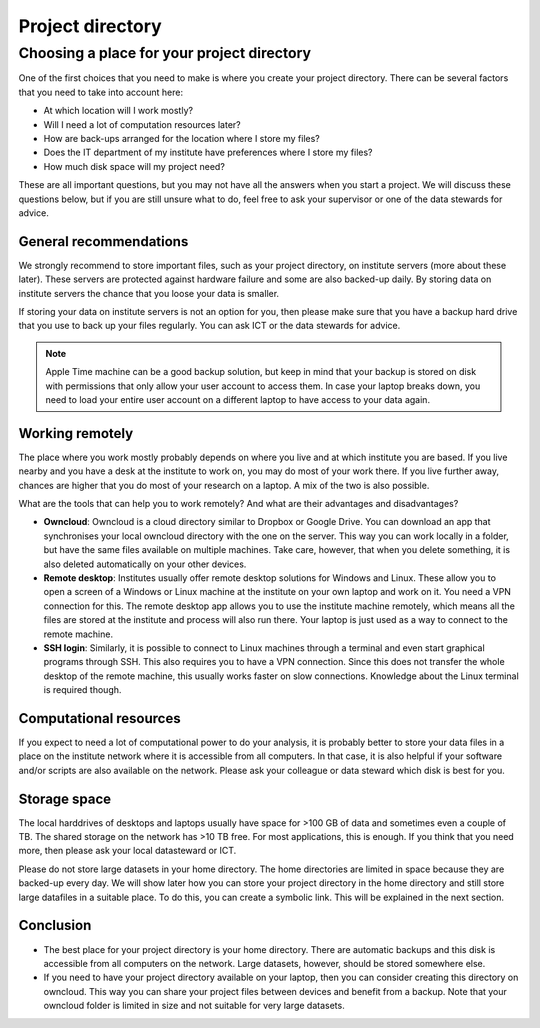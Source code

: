 .. _sec:directories:

Project directory
=================

Choosing a place for your project directory
-------------------------------------------

One of the first choices that you need to make is where you create your project directory. There can be several
factors that you need to take into account here:

- At which location will I work mostly?
- Will I need a lot of computation resources later?
- How are back-ups arranged for the location where I store my files?
- Does the IT department of my institute have preferences where I store my files?
- How much disk space will my project need?

These are all important questions, but you may not have all the answers when you start a project. We will discuss
these questions below, but if you are still unsure what to do, feel free to ask your supervisor or one of the data
stewards for advice.

General recommendations
~~~~~~~~~~~~~~~~~~~~~~~

We strongly recommend to store important files, such as your project directory, on institute servers
(more about these later). These servers are protected against hardware failure and some are also backed-up daily.
By storing data on institute servers the chance that you loose your data is smaller.

If storing your data on institute servers is not an option for you, then please make sure that you have a
backup hard drive that you use to back up your files regularly. You can ask ICT or the data stewards for advice.

.. note:: Apple Time machine can be a good backup solution, but keep in mind that your backup is stored on disk
          with permissions that only allow your user account to access them. In case your laptop breaks down,
          you need to load your entire user account on a different laptop to have access to your data again.

Working remotely
~~~~~~~~~~~~~~~~

The place where you work mostly probably depends on where you live and at which institute you are based.
If you live nearby and you have a desk at the institute to work on, you may do most of your work there.
If you live further away, chances are higher that you do most of your research on a laptop.
A mix of the two is also possible.

What are the tools that can help you to work remotely? And what are their advantages and disadvantages?

- **Owncloud**: Owncloud is a cloud directory similar to Dropbox or Google Drive.
  You can download an app that synchronises your local owncloud directory with the one on the
  server. This way you can work locally in a folder, but have the same files available on multiple machines. Take care,
  however, that when you delete something, it is also deleted automatically on your other devices.

- **Remote desktop**: Institutes usually offer remote desktop solutions for Windows and Linux. These allow you to open a screen
  of a Windows or Linux machine at the institute on your own laptop and work on it. You need a VPN connection for this.
  The remote desktop app allows you to use the institute machine remotely, which means all the files are stored at the
  institute and process will also run there. Your laptop is just used as a way to connect to the remote machine.

- **SSH login**: Similarly, it is possible to connect to Linux machines through a terminal and even start graphical
  programs through SSH. This also requires you to have a VPN connection. Since this does not transfer the whole
  desktop of the remote machine, this usually works faster on slow connections. Knowledge about the Linux terminal
  is required though.

Computational resources
~~~~~~~~~~~~~~~~~~~~~~~

If you expect to need a lot of computational power to do your analysis, it is probably better to store your data
files in a place on the institute network where it is accessible from all computers. In that case, it is also
helpful if your software and/or scripts are also available on the network. Please ask your colleague or 
data steward which disk is best for you.


Storage space
~~~~~~~~~~~~~

The local harddrives of desktops and laptops usually have space for >100 GB of data and sometimes even a couple of TB.
The shared storage on the network has >10 TB free. For most applications, this is enough. If you think that you need
more, then please ask your local datasteward or ICT.

Please do not store large datasets in your home directory. The home directories are limited in space because they are
backed-up every day. We will show later how you can store your project directory in the home directory and still store
large datafiles in a suitable place. To do this, you can create a symbolic link. This will be explained in the next section.

Conclusion
~~~~~~~~~~

- The best place for your project directory is your home directory. There are automatic backups and this disk is
  accessible from all computers on the network. Large datasets, however, should be stored somewhere else.
- If you need to have your project directory available on your laptop, then you can consider creating this directory
  on owncloud. This way you can share your project files between devices and benefit from a backup. Note that your
  owncloud folder is limited in size and not suitable for very large datasets.



